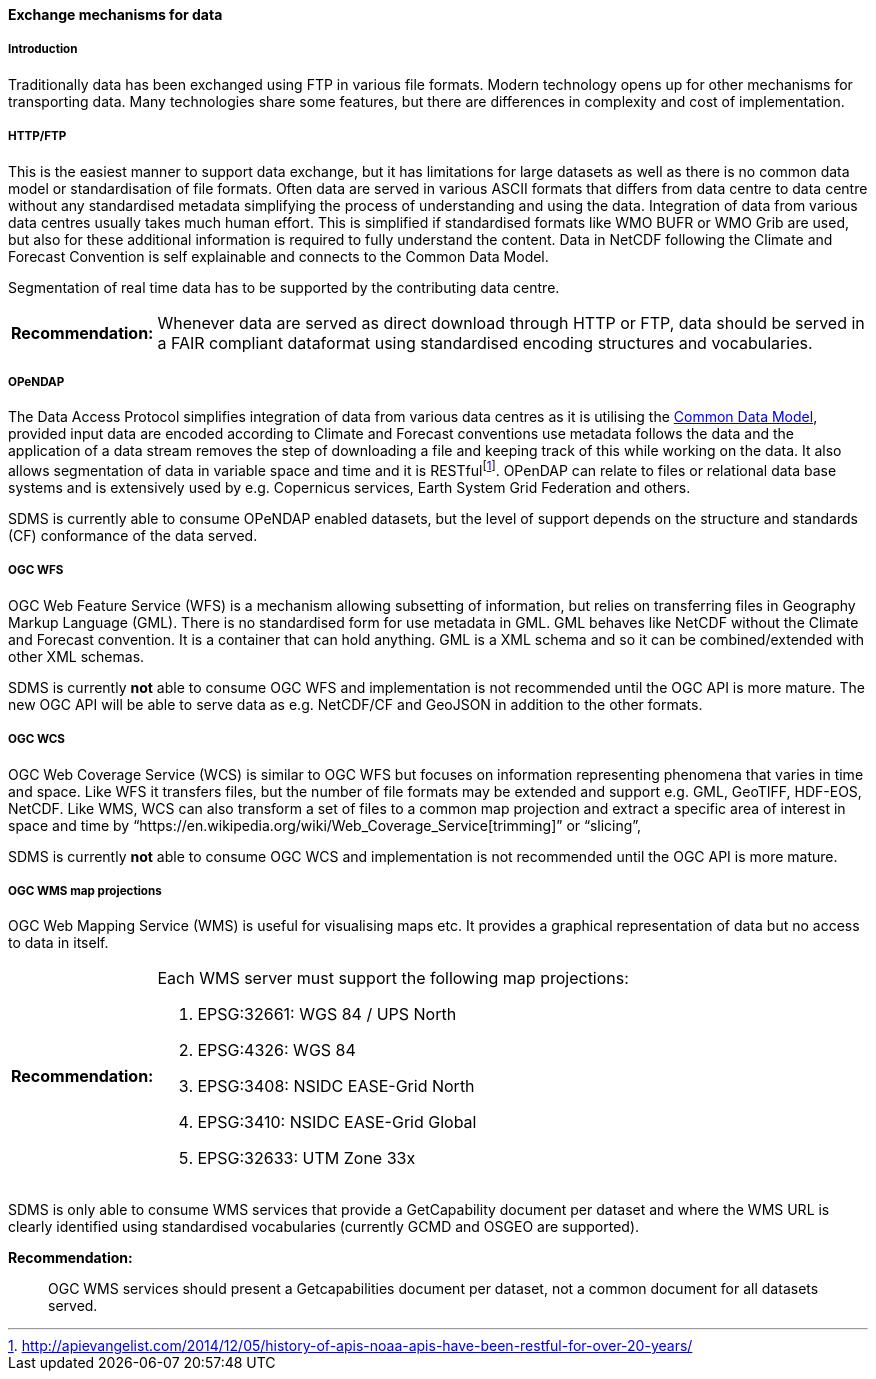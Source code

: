 [[exchange-mechanisms-for-data]]
==== Exchange mechanisms for data

[[introduction-2]]
===== Introduction

Traditionally data has been exchanged using FTP in various file formats.
Modern technology opens up for other mechanisms for transporting data.
Many technologies share some features, but there are differences in
complexity and cost of implementation.

[[httpftp]]
===== HTTP/FTP

This is the easiest manner to support data exchange, but it has
limitations for large datasets as well as there is no common data model
or standardisation of file formats. Often data are served in various
ASCII formats that differs from data centre to data centre without any
standardised metadata simplifying the process of understanding and using
the data. Integration of data from various data centres usually takes
much human effort. This is simplified if standardised formats like WMO
BUFR or WMO Grib are used, but also for these additional information is
required to fully understand the content. Data in NetCDF following the
Climate and Forecast Convention is self explainable and connects to the
Common Data Model.

Segmentation of real time data has to be supported by the contributing
data centre.

[horizontal]
*Recommendation:*::
Whenever data are served as direct download through HTTP or FTP, data
should be served in a FAIR compliant dataformat using standardised
encoding structures and vocabularies.

[[opendap]]
===== OPeNDAP

The Data Access Protocol simplifies integration of data from various
data centres as it is utilising the
http://www.unidata.ucar.edu/software/thredds/current/netcdf-java/CDM/[Common
Data Model], provided input data are encoded according to Climate and
Forecast conventions use metadata follows the data and the application
of a data stream removes the step of downloading a file and keeping
track of this while working on the data. It also allows segmentation of
data in variable space and time and it is
RESTfulfootnote:[http://apievangelist.com/2014/12/05/history-of-apis-noaa-apis-have-been-restful-for-over-20-years/].
OPenDAP can relate to files or relational data base systems and is
extensively used by e.g. Copernicus services, Earth System Grid
Federation and others.

SDMS is currently able to consume OPeNDAP enabled datasets, but the level
of support depends on the structure and standards (CF) conformance of the
data served.

[[ogc-wfs]]
===== OGC WFS

OGC Web Feature Service (WFS) is a mechanism allowing subsetting of
information, but relies on transferring files in Geography Markup
Language (GML). There is no standardised form for use metadata in GML.
GML behaves like NetCDF without the Climate and Forecast convention. It
is a container that can hold anything. GML is a XML schema and so it can
be combined/extended with other XML schemas.

SDMS is currently *not* able to consume OGC WFS and implementation is not
recommended until the OGC API is more mature. The new OGC API will be able
to serve data as e.g. NetCDF/CF and GeoJSON in addition to the other
formats.

[[ogc-wcs]]
===== OGC WCS

OGC Web Coverage Service (WCS) is similar to OGC WFS but focuses on
information representing phenomena that varies in time and space. Like
WFS it transfers files, but the number of file formats may be extended
and support e.g. GML, GeoTIFF, HDF-EOS, NetCDF. Like WMS, WCS can also
transform a set of files to a common map projection and extract a
specific area of interest in space and time by
“https://en.wikipedia.org/wiki/Web_Coverage_Service[trimming]” or
“slicing”,

SDMS is currently *not* able to consume OGC WCS and implementation is not
recommended until the OGC API is more mature. 

[[ogc-wms-map-projections]]
===== OGC WMS map projections

OGC Web Mapping Service (WMS) is useful for visualising maps etc. It
provides a graphical representation of data but no access to data in
itself.

[horizontal]
*Recommendation:*::
Each WMS server must support the following map projections:

1.  EPSG:32661: WGS 84 / UPS North
2.  EPSG:4326: WGS 84
3.  EPSG:3408: NSIDC EASE-Grid North
4.  EPSG:3410: NSIDC EASE-Grid Global
5.  EPSG:32633: UTM Zone 33x

SDMS is only able to consume WMS services that provide a GetCapability
document per dataset and where the WMS URL is clearly identified using
standardised vocabularies (currently GCMD and OSGEO are supported).

*Recommendation:*::
OGC WMS services should present a Getcapabilities document per dataset,
not a common document for all datasets served.
